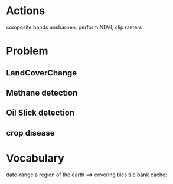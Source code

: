 
* Actions
composite bands
ansharpen, perform NDVI, clip rasters

* Problem
** LandCoverChange
** Methane detection
** Oil Slick detection
** crop disease

* Vocabulary
date-range
a region of the earth ==> covering tiles
tile bank cache: 



